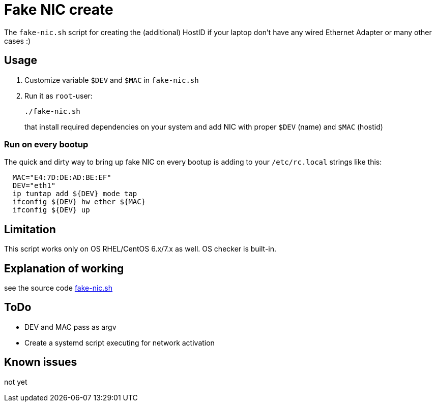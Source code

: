 = Fake NIC create

The `fake-nic.sh` script for creating the (additional) HostID if your laptop don't have any wired Ethernet Adapter or many other cases :)


== Usage

. Customize variable  `$DEV` and `$MAC` in `fake-nic.sh`
. Run it as `root`-user:
+
```
./fake-nic.sh
```
+
that install required dependencies on your system and add NIC with proper `$DEV` (name) and `$MAC` (hostid)

=== Run on every bootup

The quick and dirty way to bring up fake NIC on every bootup is adding to your `/etc/rc.local` strings like this:
```
  MAC="E4:7D:DE:AD:BE:EF"
  DEV="eth1"
  ip tuntap add ${DEV} mode tap
  ifconfig ${DEV} hw ether ${MAC}
  ifconfig ${DEV} up
```


== Limitation

This script works only on OS RHEL/CentOS 6.x/7.x as well. OS checker is built-in.


== Explanation of working

see the source code link:fake-nic.sh[]

== ToDo

* DEV and MAC pass as argv
* Create a systemd script executing for network activation

== Known issues

not yet

